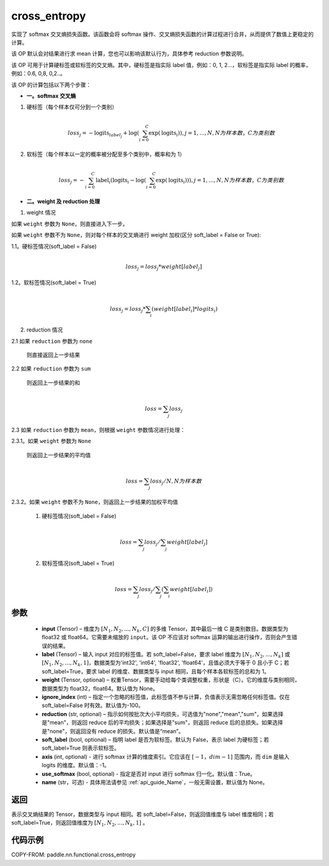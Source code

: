 .. _cn_api_paddle_functional_cross_entropy:

cross_entropy
-------------------------------

.. py:function:: paddle.nn.functional.cross_entropy(input, label, weight=None, ignore_index=-100, reduction="mean", soft_label=False, axis=-1, name=None)

实现了 softmax 交叉熵损失函数。该函数会将 softmax 操作、交叉熵损失函数的计算过程进行合并，从而提供了数值上更稳定的计算。

该 OP 默认会对结果进行求 mean 计算，您也可以影响该默认行为，具体参考 reduction 参数说明。

该 OP 可用于计算硬标签或软标签的交叉熵。其中，硬标签是指实际 label 值，例如：0, 1, 2...，软标签是指实际 label 的概率，例如：0.6, 0,8, 0,2..。

该 OP 的计算包括以下两个步骤：

- **一。softmax 交叉熵**

1. 硬标签（每个样本仅可分到一个类别）

   .. math::
      \\loss_j=-\text{logits}_{label_j}+\log\left(\sum_{i=0}^{C}\exp(\text{logits}_i)\right)
        , j = 1,...,N, N 为样本数，C 为类别数

2. 软标签（每个样本以一定的概率被分配至多个类别中，概率和为 1）

   .. math::
      \\loss_j=-\sum_{i=0}^{C}\text{label}_i\left(\text{logits}_i-\log\left(\sum_{i=0}^{C}\exp(\text{logits}_i)\right)\right)
        , j = 1,...,N, N 为样本数，C 为类别数

- **二。weight 及 reduction 处理**

1. weight 情况

如果 ``weight`` 参数为 ``None``，则直接进入下一步。

如果 ``weight`` 参数不为 ``None``，则对每个样本的交叉熵进行 weight 加权(区分 soft_label = False or True):

1.1。硬标签情况(soft_label = False)

     .. math::
        \\loss_j=loss_j*weight[label_j]

1.2。软标签情况(soft_label = True)

     .. math::
        \\loss_j=loss_j*\sum_{i}\left(weight[label_i]*logits_i\right)

2. reduction 情况

2.1 如果 ``reduction`` 参数为 ``none``

     则直接返回上一步结果

2.2 如果 ``reduction`` 参数为 ``sum``

     则返回上一步结果的和

     .. math::
        \\loss=\sum_{j}loss_j

2.3 如果 ``reduction`` 参数为 ``mean``，则根据 ``weight``  参数情况进行处理：

2.3.1。如果 ``weight`` 参数为 ``None``

     则返回上一步结果的平均值

     .. math::
        \\loss=\sum_{j}loss_j/N, N 为样本数

2.3.2。如果 ``weight`` 参数不为 ``None``，则返回上一步结果的加权平均值

    (1) 硬标签情况(soft_label = False)

     .. math::
        \\loss=\sum_{j}loss_j/\sum_{j}weight[label_j]

    (2)  软标签情况(soft_label = True)

     .. math::
        \\loss=\sum_{j}loss_j/\sum_{j}\left(\sum_{i}weight[label_i]\right)

参数
:::::::::
    - **input** (Tensor) – 维度为 :math:`[N_1, N_2, ..., N_k, C]` 的多维 Tensor，其中最后一维 C 是类别数目。数据类型为 float32 或 float64。它需要未缩放的 ``input``。该 OP 不应该对 softmax 运算的输出进行操作，否则会产生错误的结果。
    - **label** (Tensor) – 输入 input 对应的标签值。若 soft_label=False，要求 label 维度为 :math:`[N_1, N_2, ..., N_k]` 或 :math:`[N_1, N_2, ..., N_k, 1]`，数据类型为'int32', 'int64', 'float32', 'float64'，且值必须大于等于 0 且小于 C；若 soft_label=True，要求 label 的维度、数据类型与 input 相同，且每个样本各软标签的总和为 1。
    - **weight** (Tensor, optional) – 权重Tensor，需要手动给每个类调整权重，形状是（C）。它的维度与类别相同，数据类型为 float32，float64。默认值为 None。
    - **ignore_index** (int) – 指定一个忽略的标签值，此标签值不参与计算，负值表示无需忽略任何标签值。仅在 soft_label=False 时有效。默认值为-100。
    - **reduction** (str, optional) – 指示如何按批次大小平均损失，可选值为"none","mean","sum"，如果选择是"mean"，则返回 reduce 后的平均损失；如果选择是"sum"，则返回 reduce 后的总损失。如果选择是"none"，则返回没有 reduce 的损失。默认值是“mean”。
    - **soft_label** (bool, optional) – 指明 label 是否为软标签。默认为 False，表示 label 为硬标签；若 soft_label=True 则表示软标签。
    - **axis** (int, optional) - 进行 softmax 计算的维度索引。它应该在 :math:`[-1，dim-1]` 范围内，而 ``dim`` 是输入 logits 的维度。默认值：-1。
    - **use_softmax** (bool, optional) - 指定是否对 input 进行 softmax 归一化。默认值：True。
    - **name** (str，可选) - 具体用法请参见 :ref:`api_guide_Name`，一般无需设置，默认值为 None。

返回
:::::::::
表示交叉熵结果的 Tensor，数据类型与 input 相同。若 soft_label=False，则返回值维度与 label 维度相同；若 soft_label=True，则返回值维度为 :math:`[N_1, N_2, ..., N_k, 1]` 。


代码示例
:::::::::

COPY-FROM: paddle.nn.functional.cross_entropy
